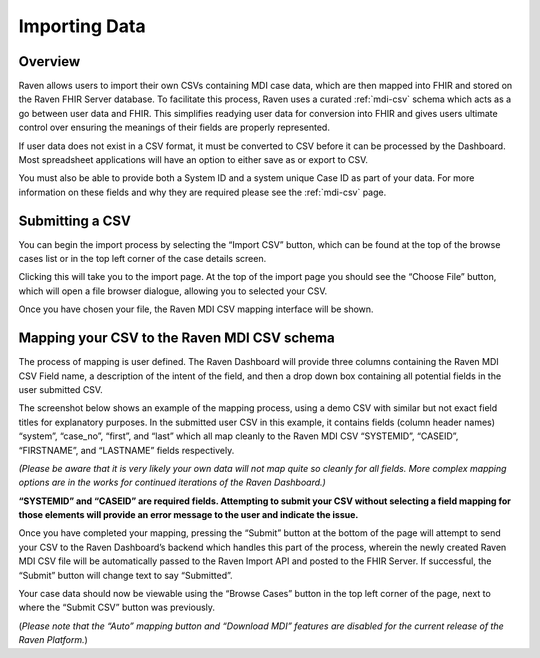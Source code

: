 .. _import-data:

Importing Data
==============

Overview
--------

Raven allows users to import their own CSVs containing MDI case data,
which are then mapped into FHIR and stored on the Raven FHIR Server
database. To facilitate this process, Raven uses a curated :ref:`mdi-csv` schema which acts as a go between user data and
FHIR. This simplifies readying user data for conversion into FHIR and
gives users ultimate control over ensuring the meanings of their fields
are properly represented.

If user data does not exist in a CSV format, it must be converted to CSV
before it can be processed by the Dashboard. Most spreadsheet
applications will have an option to either save as or export to CSV.

You must also be able to provide both a System ID and a system unique
Case ID as part of your data. For more information on these fields and
why they are required please see the :ref:`mdi-csv` page.

Submitting a CSV
----------------

You can begin the import process by selecting the “Import CSV” button,
which can be found at the top of the browse cases list or in the top
left corner of the case details screen.

.. image::
   ../images/import_csv_button.jpeg
   :alt: Submit CSV Button

Clicking this will take you to the import page. At the top of the import
page you should see the “Choose File” button, which will open a file
browser dialogue, allowing you to selected your CSV.

.. image::
   ../images/choose_file_button.jpeg
   :alt: Choose File Button

Once you have chosen your file, the Raven MDI CSV mapping interface will
be shown.

Mapping your CSV to the Raven MDI CSV schema
--------------------------------------------

The process of mapping is user defined. The Raven Dashboard will provide
three columns containing the Raven MDI CSV Field name, a description of
the intent of the field, and then a drop down box containing all
potential fields in the user submitted CSV.

The screenshot below shows an example of the mapping process, using a
demo CSV with similar but not exact field titles for explanatory
purposes. In the submitted user CSV in this example, it contains fields
(column header names) “system”, “case_no”, “first”, and “last” which all
map cleanly to the Raven MDI CSV “SYSTEMID”, “CASEID”, “FIRSTNAME”, and
“LASTNAME” fields respectively.

*(Please be aware that it is very likely your own data will not map
quite so cleanly for all fields. More complex mapping options are in the
works for continued iterations of the Raven Dashboard.)*

**“SYSTEMID” and “CASEID” are required fields. Attempting to submit your
CSV without selecting a field mapping for those elements will provide an
error message to the user and indicate the issue.**

.. image::
   ../images/mapping_external_csv_to_mdi_csv.jpeg
   :alt: Mapping User CSV to Raven MDI CSV Screenshot

Once you have completed your mapping, pressing the “Submit” button at
the bottom of the page will attempt to send your CSV to the Raven
Dashboard’s backend which handles this part of the process, wherein the
newly created Raven MDI CSV file will be automatically passed to the
Raven Import API and posted to the FHIR Server. If successful, the
“Submit” button will change text to say “Submitted”.

Your case data should now be viewable using the “Browse Cases” button in
the top left corner of the page, next to where the “Submit CSV” button
was previously.

(*Please note that the “Auto” mapping button and “Download MDI” features
are disabled for the current release of the Raven Platform.*)
